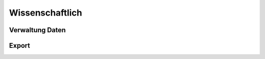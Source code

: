 ****************
Wissenschaftlich
****************

Verwaltung Daten
=====================

Export
=====================